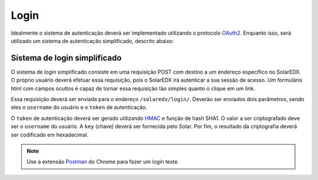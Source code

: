 .. _login:

Login
=====

Idealmente o sistema de autenticação deverá ser implementado utilizando o 
protocolo `OAuth2 <http://oauth.net/2/>`_. Enquanto isso, será utilizado 
um sistema de autenticação simplificado, descrito abaixo:

Sistema de login simplificado
-----------------------------

O sistema de login simplificado consiste em uma requisição POST com destino
a um endereço específico no SolarEDX. O próprio usuário deverá efetuar essa 
requisição, pois o SolarEDX irá autenticar a sua sessão de acesso. Um 
formulário html com campos ocultos é capaz de tornar essa requisição tão
simples quanto o clique em um link.

Essa requisição deverá ser enviada para o endereço ``/solaredx/login/``. 
Deverão ser enviados dois parâmetros, sendo eles o ``username`` do usuário 
e o ``token`` de autenticação.

O ``token`` de autenticação deverá ser gerado utilizando `HMAC 
<http://en.wikipedia.org/wiki/Hash-based_message_authentication_code>`_ 
e função de hash SHA1. O valor a ser criptografado deve ser o ``username`` 
do usuário. A ``key`` (chave) deverá ser fornecida pelo Solar. Por fim, 
o resultado da criptografia deverá ser codificado em hexadecimal.

.. note::

    Use a extensão `Postman <https://chrome.google.com/webstore/detail/postman-rest-client/fdmmgilgnpjigdojojpjoooidkmcomcm?hl=en>`_ do Chrome para fazer um 
    login teste.